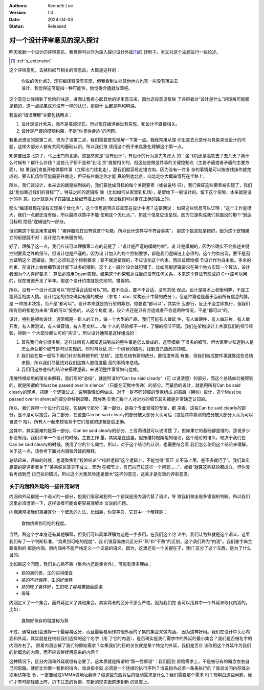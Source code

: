 .. Kenneth Lee 版权所有 2024

:Authors: Kenneth Lee
:Version: 1.0
:Date: 2024-04-03
:Status: Released

对一个设计评审意见的深入探讨
****************************

昨天收到一个设计的评审意见，我觉得可以作为深入探讨设计外延\ [#extension]_\ 的
好例子。本文对这个主题进行一些论述。

.. [#extension] :ref:`s_extension`

这个评审意见，去掉和细节相关的信息后，大致是这样的：

  | 你说的优化点3，现在编译器没有实现，但我看到文档其他地方也有一些没有落进去
  | 设计，我觉得这可能指一种可能性，你觉得合适就放着吧。

这个意见让我嗅到了危险的味道，进而让我担心起其他的评审意见来。因为这段意见反映
了评审者对“设计是什么”的理解可能都是错的，这一点如果双方没有一样的认识，那谈什
么都是鸡和鸭讲。

我说的“错误理解”主要包括两点：

1. 设计是设计未来，而不是描述现在。所以现在编译器没有实现，和设计不直接相关。
2. 设计是严谨的模糊约束，不是“你觉得合适”的问题。

我重点想谈的是第二点，但为了谈第二点，我们需要首先理解一下第一点。我经常用从深
圳出差去北京作为具象来谈设计的问题，这样大部分人都有共同的基础认识。所以我们继
续用这个例子来具象化理解这个第一点。

知道要出差北京了，马上出门向北跑，这显然就是“没有设计”，有设计的行为是先考虑大
的：坐飞机还是高铁去？去几天？票什么时候有？都什么价钱？这些几乎都不是和“到北
京”直接相关的，但这些是做这件事的关键控制点（主要矛盾或者矛盾的主要方面）。如
果我们直接开始做那件事（立即出门往北走），那我们就容易走错方向，因为没有一件复
杂的事情是可以按直线操作就完成的。要去机场你可能需要往南走，但只有往南走你才能
真的到达北京，向北走你大概率饿死在半路上。

所以，我们谈设计，本来谈的就是端到端的，我们要达成目标的每个关键要素（或者说特
征），我们保证这些要素被实现了，我们就“愈加靠近我们的目标”了。特征之间的逻辑空
隙（比如如何从家里到机场），是留给下一层设计的。留下这个空隙，本来就是设计的本
意。设计就是为了在路径上给细节插上标杆，保证我们可以走在正确的路上的。

那么“编译器现在没有实现某个优化点”，这个信息是否应该呈现在设计中呢？这要两说：
如果这些信息可以证明：“这个工作量很大，我们一点都还没有做，所以最终决策中不能
使用这个优化点。”，那这个信息应该呈现。因为它是构成我们前面说的那个“到达目标的
路径”逻辑链的一部分。

但如果这个信息用来证明：“编译器现在没有做这个功能，所以设计这样写不符合事实”，
那这个信息就是错的，因为这个逻辑建立的前提就不对：设计是为未来服务的。

好了，理解了这一点，我们应该可以理解第二点的前提了：“设计是严谨的模糊约束”。设
计是模糊的，因为它确实不会描述关键控制要素之外的细节。但设计也是严谨的，因为设
计加入的每个控制要求，都是我们逻辑链上必须的。这个约束出现，要不是因为证明这个
逻辑链，我们必须有这个控制要求；要不就是错误的，不应该加这个约束，而应该留给细
节设计作为自由度。多余的约束，在设计上会给细节设计留下过多的限制，这个上一层的
设计就犯错了。比如高层逻辑要求在某个地方实现一个算法，设计者因为个人喜好要求：
算法必须用Ocaml实现。结果这个约束和达成目的没有任何关系，本来这个算法有现成的
C++库可以用的，现在被迫开发了半年。那这个设计约束就是失败的，错误的。

所以，没有一个设计点是可以“你觉得合适就可以”的。要不合适，要不不合适，没有其他
观点。设计是技术上权衡利弊，不是工程师互相卖人情。设计给定的约束确实有猜的成分
（参考：\ :doc:`架构设计中猜的成分`\ ），但这种猜也是基于当前所有信息的猜，是
一种技术决策，而不是“都可以”。设计本来就是执行前的筹划，你要说“都可以”，其实什
么都行，反正不会立即执行，但我们所有目的都是为未来“真的可以”服务的。从这个角度
说，设计点还是只有合适或者不合适两种情况，不是“都可以”的。

设计，特别是架构设计，通常都是一群人的工作。做一个大型的产品，我们可能有人做软
件，有人做硬件，有人做芯片，有人做开发，有人做测试，有人做营销，有人写文档……每
个人的经验都不一样，了解的细节不同。我们在架构设计上共享我们的细节经验，得到一
个大部分都认可的“共识”。所以设计通常是这样组成的：

1. 首先我们会分很多层，这样让所有人都知道端到端的整件事是怎么做成的，这里模糊
   了很多的细节，但大家至少知道别人是怎么承认那个细节是可以实现的。同时可以依
   托一个树状的结构，找到自己熟悉的领域。

2. 我们会在每一层写下我们针对各种细节的“总结”，这些总结有猜的成分，置信度有高
   有低，但我们做成整件事就靠这些总结来搭，所以我们尽量找对我们这群人置信度最
   高的事情来总结。

3. 我们用这些总结的结论来搭建逻辑，来说明整件事情如何达成。

用维特根斯坦的理论来解释，我们写的“总结”，就是所谓的“Can be said clearly”（可
以说清楚）的部分，而这个总结如何被得到的，就是所谓的“Must be passed over in
silence”（只能在沉默中传递）的部分。而最后的设计，就是用所有Can be said
clearly的观点，搭建一个逻辑公式，说明事情如何做成。对于一群不同领域的专家组成
的高层（架构）设计，这个Must be passed over in silence的部分会特别显眼，因为确
实我们每个人对对方的细节其实都是非常缺乏认知的。

所以，我们评审一个设计的过程，包括两个部分：第一部分，是每个专业领域的专家，都
来看，这些Can be said clearly的部分，是不是可以接受。第二部分，在这些Can be
said clearly的部分被大部分人认可后（包括其中猜测的成分被大部分人认为可以冒这个
险），所有人一起来校验基于它们搭建的逻辑是否正确。

这其中，其实最难的是第一部分。Can be said clearly的部分，三言两语就可以说清楚
了。但如果它的基础都是错的，那说多少都没有用。我们评审一个设计的时候，主要工作
量，其实是在这里。但按维特根斯坦的理论，这个结论的语义，取决于我们在Can be
said clearly的时候，使用了它的什么属性。所以，对于这个结论的认识，也需要结合着
我们怎么使用这个结论来理解。关于这一点，请参考下面对内涵和外延的解释。

总结起来，评审的时候，也请聚焦到“校验结论”-“校验逻辑”这个逻辑上，不能觉得“反正
又不马上用，差不多就行了”。我们其实想要的是评审者关于“某某结论其实不成立，因为
在细节上，有巴拉巴拉这样一个问题……”，或者“就算这些结论都成立，但你没有考虑到巴
拉巴拉的情况，所以这个方案风险还是很大”这样的意见，这些才是有效的评审意见。

.. _`s_extension`:

关于内涵和外延的一些补充说明
============================

内涵和外延都是一个语义的一部分，但我们很容易犯的一个错误是用内涵代替了语义，导
致我们做出很多错误的判断。所以我们这里必须澄清一下，这样读者可能会更容易理解本
文说的问题。

内涵通常指我们直接区分一个概念的方法，比如熟，你查字典，它其中一个解释是：

  | 食物烧煮到可吃的程度。

当然，熟这个字本身还有其他解释，但我们可以简单理解为这是一字多用。在我们这个讨
论中，我们认为熟就是这个语义。这里我们有了一个判断标准，“烧煮到可吃的程度”，我
们很容易由此区分开“熟”和“不熟”的区别，这个我们称为“内涵”。我们查字典主要查到的
都是内涵。但内涵并不能严格定义一个词语的语义。因为，这里还有一个关键在于，我们
区分了这个东西，是为了什么目的。

比如熟这个问题，我们关心熟不熟（集合内还是集合外），可能有很多理由：

* 熟的卖的贵，生的买得便宜
* 熟的不好保存，生的好保存
* 熟的吃了身体好，生的吃了容易被细菌感染
* 等等

内涵定义了一个集合，而外延定义了其他集合。其实两者的区分不那么严格。因为我们完
全可以用其中一个外延来取代内涵的。比如：

  | 食物好保存的程度称为熟

不过，通常我们会选择一个最容易区分，而且最容易用作其他外延的子集的集合来做内涵，
因为这样好用。我们在设计中关心内涵和外延，其实就是在校验我们选择的这个名字（用
了它的内涵），是否确实是我们需求中的外延的最小集合？我们是否被名字的内涵左右了，
顾着内涵忘掉了我们的原始需求？如果我们的目的仅仅就是某个特定的外延，我们是否应
该改用这个外延作为我们的新概念的内涵，而不应该继续用原来的内涵？

这种情况下，区分内涵和外延就很有必要了。这本质就是所谓的“第一性原理”：我们回到
原始需求上，不是被已有的概念左右自己的思路。就好比你做一套新的指令，谁说指令就
必须是一个连续的执行序列？谁说指令必须一条条执行的？谁说访问内存就必须用访存指
令，一定要经过VMMA做地址翻译？做这些东西背后的驱动需求是什么？我们需要那个需求
吗？想明白这些问题，我们才有可能轻装上阵，扔下过去的负担，在新的现实面前走到新
的高度上。

